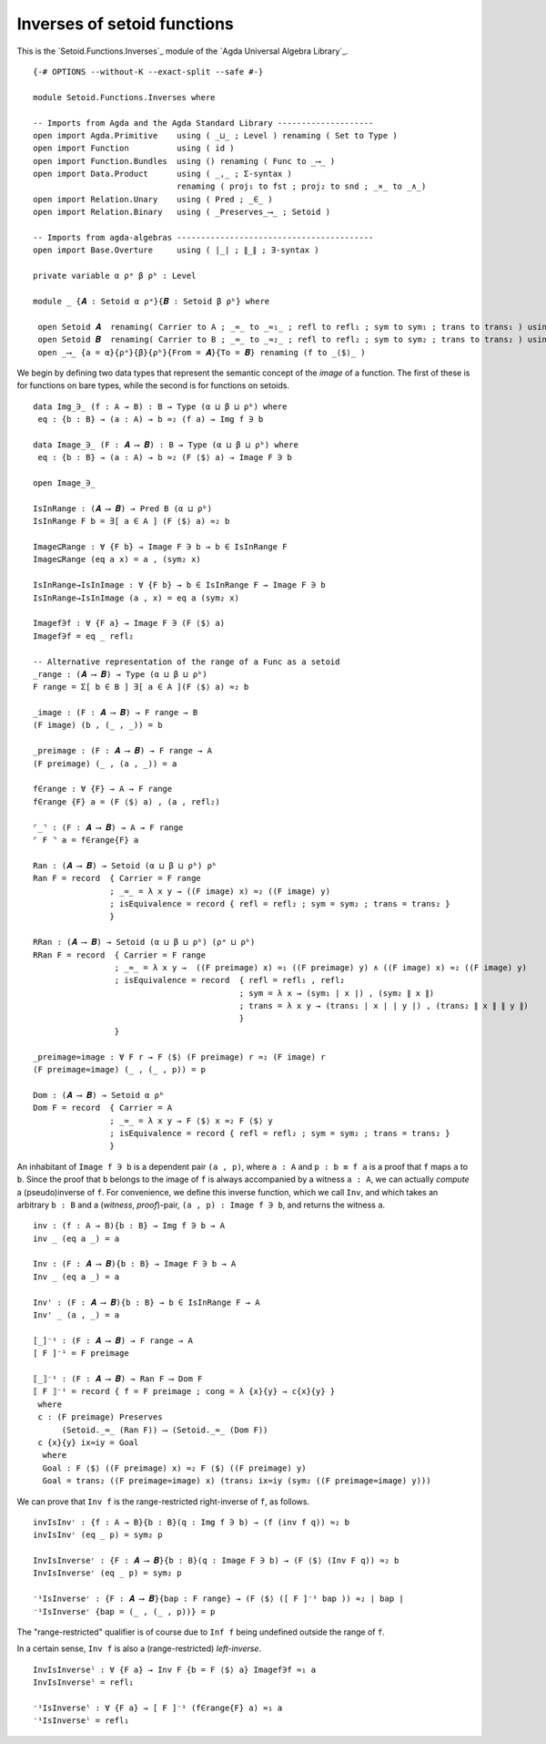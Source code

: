 .. FILE      : Setoid/Functions/Inverses.lagda.rst
.. AUTHOR    : William DeMeo
.. DATE      : 06 Jun 2021
.. UPDATED   : 05 Jun 2022
.. COPYRIGHT : (c) 2022 Jacques Carette, William DeMeo

.. highlight:: agda
.. role:: code

.. .._inverses-of-setoid-functions:

Inverses of setoid functions
~~~~~~~~~~~~~~~~~~~~~~~~~~~~

This is the `Setoid.Functions.Inverses`_ module of the `Agda Universal Algebra Library`_.

::

  {-# OPTIONS --without-K --exact-split --safe #-}

  module Setoid.Functions.Inverses where

  -- Imports from Agda and the Agda Standard Library --------------------
  open import Agda.Primitive    using ( _⊔_ ; Level ) renaming ( Set to Type )
  open import Function          using ( id )
  open import Function.Bundles  using () renaming ( Func to _⟶_ )
  open import Data.Product      using ( _,_ ; Σ-syntax )
                                renaming ( proj₁ to fst ; proj₂ to snd ; _×_ to _∧_)
  open import Relation.Unary    using ( Pred ; _∈_ )
  open import Relation.Binary   using ( _Preserves_⟶_ ; Setoid )

  -- Imports from agda-algebras -----------------------------------------
  open import Base.Overture     using ( ∣_∣ ; ∥_∥ ; ∃-syntax )

  private variable α ρᵃ β ρᵇ : Level

  module _ {𝑨 : Setoid α ρᵃ}{𝑩 : Setoid β ρᵇ} where

   open Setoid 𝑨  renaming( Carrier to A ; _≈_ to _≈₁_ ; refl to refl₁ ; sym to sym₁ ; trans to trans₁ ) using()
   open Setoid 𝑩  renaming( Carrier to B ; _≈_ to _≈₂_ ; refl to refl₂ ; sym to sym₂ ; trans to trans₂ ) using()
   open _⟶_ {a = α}{ρᵃ}{β}{ρᵇ}{From = 𝑨}{To = 𝑩} renaming (f to _⟨$⟩_ )

We begin by defining two data types that represent the semantic concept of the
*image* of a function. The first of these is for functions on bare types, while
the second is for functions on setoids.

::

   data Img_∋_ (f : A → B) : B → Type (α ⊔ β ⊔ ρᵇ) where
    eq : {b : B} → (a : A) → b ≈₂ (f a) → Img f ∋ b

   data Image_∋_ (F : 𝑨 ⟶ 𝑩) : B → Type (α ⊔ β ⊔ ρᵇ) where
    eq : {b : B} → (a : A) → b ≈₂ (F ⟨$⟩ a) → Image F ∋ b

   open Image_∋_

   IsInRange : (𝑨 ⟶ 𝑩) → Pred B (α ⊔ ρᵇ)
   IsInRange F b = ∃[ a ∈ A ] (F ⟨$⟩ a) ≈₂ b

   Image⊆Range : ∀ {F b} → Image F ∋ b → b ∈ IsInRange F
   Image⊆Range (eq a x) = a , (sym₂ x)

   IsInRange→IsInImage : ∀ {F b} → b ∈ IsInRange F → Image F ∋ b
   IsInRange→IsInImage (a , x) = eq a (sym₂ x)

   Imagef∋f : ∀ {F a} → Image F ∋ (F ⟨$⟩ a)
   Imagef∋f = eq _ refl₂

   -- Alternative representation of the range of a Func as a setoid
   _range : (𝑨 ⟶ 𝑩) → Type (α ⊔ β ⊔ ρᵇ)
   F range = Σ[ b ∈ B ] ∃[ a ∈ A ](F ⟨$⟩ a) ≈₂ b

   _image : (F : 𝑨 ⟶ 𝑩) → F range → B
   (F image) (b , (_ , _)) = b

   _preimage : (F : 𝑨 ⟶ 𝑩) → F range → A
   (F preimage) (_ , (a , _)) = a

   f∈range : ∀ {F} → A → F range
   f∈range {F} a = (F ⟨$⟩ a) , (a , refl₂)

   ⌜_⌝ : (F : 𝑨 ⟶ 𝑩) → A → F range
   ⌜ F ⌝ a = f∈range{F} a

   Ran : (𝑨 ⟶ 𝑩) → Setoid (α ⊔ β ⊔ ρᵇ) ρᵇ
   Ran F = record  { Carrier = F range
                   ; _≈_ = λ x y → ((F image) x) ≈₂ ((F image) y)
                   ; isEquivalence = record { refl = refl₂ ; sym = sym₂ ; trans = trans₂ }
                   }

   RRan : (𝑨 ⟶ 𝑩) → Setoid (α ⊔ β ⊔ ρᵇ) (ρᵃ ⊔ ρᵇ)
   RRan F = record  { Carrier = F range
                    ; _≈_ = λ x y →  ((F preimage) x) ≈₁ ((F preimage) y) ∧ ((F image) x) ≈₂ ((F image) y)
                    ; isEquivalence = record  { refl = refl₁ , refl₂
                                              ; sym = λ x → (sym₁ ∣ x ∣) , (sym₂ ∥ x ∥)
                                              ; trans = λ x y → (trans₁ ∣ x ∣ ∣ y ∣) , (trans₂ ∥ x ∥ ∥ y ∥)
                                              }
                    }

   _preimage≈image : ∀ F r → F ⟨$⟩ (F preimage) r ≈₂ (F image) r
   (F preimage≈image) (_ , (_ , p)) = p

   Dom : (𝑨 ⟶ 𝑩) → Setoid α ρᵇ
   Dom F = record  { Carrier = A
                   ; _≈_ = λ x y → F ⟨$⟩ x ≈₂ F ⟨$⟩ y
                   ; isEquivalence = record { refl = refl₂ ; sym = sym₂ ; trans = trans₂ }
                   }


An inhabitant of ``Image f ∋ b`` is a dependent pair ``(a , p)``, where
``a : A`` and ``p : b ≡ f a`` is a proof that ``f`` maps ``a`` to ``b``.
Since the proof that ``b`` belongs to the image of ``f`` is always
accompanied by a witness ``a : A``, we can actually *compute* a
(pseudo)inverse of ``f``. For convenience, we define this inverse
function, which we call ``Inv``, and which takes an arbitrary ``b : B``
and a (*witness*, *proof*)-pair, ``(a , p) : Image f ∋ b``, and returns
the witness ``a``.

::

   inv : (f : A → B){b : B} → Img f ∋ b → A
   inv _ (eq a _) = a

   Inv : (F : 𝑨 ⟶ 𝑩){b : B} → Image F ∋ b → A
   Inv _ (eq a _) = a

   Inv' : (F : 𝑨 ⟶ 𝑩){b : B} → b ∈ IsInRange F → A
   Inv' _ (a , _) = a

   [_]⁻¹ : (F : 𝑨 ⟶ 𝑩) → F range → A
   [ F ]⁻¹ = F preimage

   ⟦_⟧⁻¹ : (F : 𝑨 ⟶ 𝑩) → Ran F ⟶ Dom F
   ⟦ F ⟧⁻¹ = record { f = F preimage ; cong = λ {x}{y} → c{x}{y} }
    where
    c : (F preimage) Preserves
         (Setoid._≈_ (Ran F)) ⟶ (Setoid._≈_ (Dom F))
    c {x}{y} ix≈iy = Goal
     where
     Goal : F ⟨$⟩ ((F preimage) x) ≈₂ F ⟨$⟩ ((F preimage) y)
     Goal = trans₂ ((F preimage≈image) x) (trans₂ ix≈iy (sym₂ ((F preimage≈image) y)))

We can prove that ``Inv f`` is the range-restricted right-inverse of
``f``, as follows.

::

   invIsInvʳ : {f : A → B}{b : B}(q : Img f ∋ b) → (f (inv f q)) ≈₂ b
   invIsInvʳ (eq _ p) = sym₂ p

   InvIsInverseʳ : {F : 𝑨 ⟶ 𝑩}{b : B}(q : Image F ∋ b) → (F ⟨$⟩ (Inv F q)) ≈₂ b
   InvIsInverseʳ (eq _ p) = sym₂ p

   ⁻¹IsInverseʳ : {F : 𝑨 ⟶ 𝑩}{bap : F range} → (F ⟨$⟩ ([ F ]⁻¹ bap )) ≈₂ ∣ bap ∣
   ⁻¹IsInverseʳ {bap = (_ , (_ , p))} = p

The "range-restricted" qualifier is of course due to ``Inf f`` being undefined outside the range of ``f``.

In a certain sense, ``Inv f`` is also a (range-restricted) *left-inverse*.

::

   InvIsInverseˡ : ∀ {F a} → Inv F {b = F ⟨$⟩ a} Imagef∋f ≈₁ a
   InvIsInverseˡ = refl₁

   ⁻¹IsInverseˡ : ∀ {F a} → [ F ]⁻¹ (f∈range{F} a) ≈₁ a
   ⁻¹IsInverseˡ = refl₁

